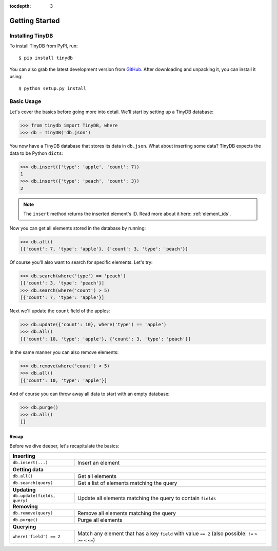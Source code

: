 :tocdepth: 3

Getting Started
===============

Installing TinyDB
-----------------

To install TinyDB from PyPI, run::

    $ pip install tinydb

You can also grab the latest development version from GitHub_. After downloading
and unpacking it, you can install it using::

    $ python setup.py install


Basic Usage
-----------

Let's cover the basics before going more into detail. We'll start by setting up
a TinyDB database:

>>> from tinydb import TinyDB, where
>>> db = TinyDB('db.json')

You now have a TinyDB database that stores its data in ``db.json``.
What about inserting some data? TinyDB expects the data to be Python ``dict``\s:

>>> db.insert({'type': 'apple', 'count': 7})
1
>>> db.insert({'type': 'peach', 'count': 3})
2

.. note:: The ``insert`` method returns the inserted element's ID. Read more
          about it here: :ref:`element_ids`.


Now you can get all elements stored in the database by running:

>>> db.all()
[{'count': 7, 'type': 'apple'}, {'count': 3, 'type': 'peach'}]

Of course you'll also want to search for specific elements. Let's try:

>>> db.search(where('type') == 'peach')
[{'count': 3, 'type': 'peach'}]
>>> db.search(where('count') > 5)
[{'count': 7, 'type': 'apple'}]


Next we'll update the ``count`` field of the apples:

>>> db.update({'count': 10}, where('type') == 'apple')
>>> db.all()
[{'count': 10, 'type': 'apple'}, {'count': 3, 'type': 'peach'}]


In the same manner you can also remove elements:

>>> db.remove(where('count') < 5)
>>> db.all()
[{'count': 10, 'type': 'apple'}]

And of course you can throw away all data to start with an empty database:

>>> db.purge()
>>> db.all()
[]


Recap
*****

Before we dive deeper, let's recapitulate the basics:

+-------------------------------+---------------------------------------------------------------+
| **Inserting**                                                                                 |
+-------------------------------+---------------------------------------------------------------+
| ``db.insert(...)``            | Insert an element                                             |
+-------------------------------+---------------------------------------------------------------+
| **Getting data**                                                                              |
+-------------------------------+---------------------------------------------------------------+
| ``db.all()``                  | Get all elements                                              |
+-------------------------------+---------------------------------------------------------------+
| ``db.search(query)``          | Get a list of elements matching the query                     |
+-------------------------------+---------------------------------------------------------------+
| **Updating**                                                                                  |
+-------------------------------+---------------------------------------------------------------+
| ``db.update(fields, query)``  | Update all elements matching the query to contain ``fields``  |
+-------------------------------+---------------------------------------------------------------+
| **Removing**                                                                                  |
+-------------------------------+---------------------------------------------------------------+
| ``db.remove(query)``          | Remove all elements matching the query                        |
+-------------------------------+---------------------------------------------------------------+
| ``db.purge()``                | Purge all elements                                            |
+-------------------------------+---------------------------------------------------------------+
| **Querying**                                                                                  |
+-------------------------------+---------------------------------------------------------------+
| ``where('field') == 2``       | Match any element that has a key ``field`` with value         |
|                               | ``== 2`` (also possible: ``!=`` ``>`` ``>=`` ``<`` ``<=``)    |
+-------------------------------+---------------------------------------------------------------+

.. References
.. _GitHub: http://github.com/msiemens/tinydb/

